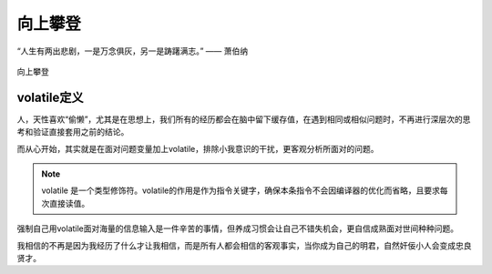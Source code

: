 .. post:: Jan 25, 2021
   :tags: 哲学, 心理, 感悟
   :author: Qitas
   :location: SH

向上攀登
================

“人生有两出悲剧，一是万念俱灰，另一是踌躇满志。”       —— 萧伯纳

.. figure:: /imges/3.jpg
   :width: 100%
   :align: center

   向上攀登


volatile定义
----------------

人，天性喜欢“偷懒”，尤其是在思想上，我们所有的经历都会在脑中留下缓存值，在遇到相同或相似问题时，不再进行深层次的思考和验证直接套用之前的结论。

而从心开始，其实就是在面对问题变量加上volatile，排除小我意识的干扰，更客观分析所面对的问题。

.. note::
    volatile 是一个类型修饰符。volatile的作用是作为指令关键字，确保本条指令不会因编译器的优化而省略，且要求每次直接读值。

强制自己用volatile面对海量的信息输入是一件辛苦的事情，但养成习惯会让自己不错失机会，更自信成熟面对世间种种问题。

我相信的不再是因为我经历了什么才让我相信，而是所有人都会相信的客观事实，当你成为自己的明君，自然奸佞小人会变成忠良贤才。
